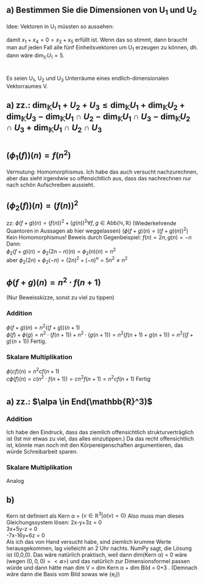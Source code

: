 * 
  
** a) Bestimmen Sie die Dimensionen von U_1 und U_2
   Idee:
   Vektoren in U_1 müssten so aussehen: 
   #+BEGIN_EXPORT latex
   \[
   \begin{pmatrix}
   a\\
   b\\
   x$_3$\\
   -a\\
   -b\\
   \end{pmatrix},
   \begin{pmatrix}
   -a\\
   b\\
   x$_3$\\
   a\\
   -b\\
   \end{pmatrix},
   \begin{pmatrix}
   a\\
   -b\\
   x$_3$\\
   -a\\
   b\\
   \end{pmatrix},
   \begin{pmatrix}
   -a\\
   -b\\
   x$_3$\\
   a\\
   b\\
   \end{pmatrix} \forall a, b, x_3 \in \mathbb{R}
   \]
   #+END_EXPORT
   damit \( x_1 + x_4 = 0 = x_2 + x_5\) erfüllt ist.
   Wenn das so stimmt, dann braucht man auf jeden Fall alle fünf
   Einheitsvektoren um U_1 erzeugen zu können, dh. dann wäre
   \(\dim_{\mathbb{K}}{U_1} = 5\).
   



* 
  Es seien U_1, U_2 und U_3 Unterräume eines endlich-dimensionalen Vektorraumes V. 
** a) zz.: \(\dim_{\mathbb{K}}{U_1+U_2+U_3} \leq \dim_{\mathbb{K}}{U_{1}} +\dim_{\mathbb{K}}{U_{2}} + \dim_{\mathbb{K}}{U_{3}} - \dim_{\mathbb{K}}{U_{1} \cap U_{2}} - \dim_{\mathbb{K}}{U_{1} \cap U_{3}} - \dim_{\mathbb{K}}{U_{2} \cap U_3} + \dim_{\mathbb{K}}{U_{1}\cap U_2 \cap U_3  }  \) 

* 
  
** \((\phi_1(f) ) (n) = f(n^2)\)
   Vermutung: Homomorphismus. Ich habe das auch versucht
   nachzurechnen, aber das sieht irgendwie so offensichtlich aus, dass
   das nachrechnen nur nach schön Aufschreiben aussieht.

** \((\phi_2(f))(n) = (f(n))^2\)
   zz: \(\phi(f+g)(n) = (f(n))^2 + (g(n))^{2} \forall f,g\in \text{Abb}(\mathbb{N},\mathbb{R})\) 
   (Wiederkehrende Quantoren in Aussagen ab hier weggelassen)
   \((\phi(f+g)(n) = ((f+g)(n))^2)\)
   Kein Homomorphismus!
   Beweis durch Gegenbeispiel:
   \(f(n) = 2n, g(n) = -n\)\\
   Dann: \\
   \( \phi_{2}(f+g)(n) = \phi_{2}(2n-n)(n) = \phi_{2}(n)(n) = n^2\)\\
   aber \(\phi_2(2n)+\phi_{2}(-n) = (2n)^2 +(-n)^n = 5n^{2} \neq n^{2}\) 

** \(\phi(f+g)(n) = n^2\cdot f(n+1)\)
   (Nur Beweisskizze, sonst zu viel zu tippen)
   
*** Addition
    \(\phi(f+g)(n) = n^2 ((f+g))(n+1)\)\\
    \(\phi(f) + \phi(g) = n^2\cdot (f(n+1)) + n^2\cdot(g(n+1)) =
    n^2(f(n+1)+g(n+1)) = n^2((f+g)(n+1)) \) Fertig.

*** Skalare Multiplikation
    \(\phi(cf)(n) = n^2  cf(n+1)\)\\
    \(c\phi(f)(n) = c(n^2 \cdot f(n+1)) = cn^2f(n+1) = n^2 cf(n+1)\)
    Fertig




* 
  
** a) zz.: \(\alpa \in End(\mathbb{R}^3)\)
   
*** Addition
    Ich habe den Eindruck, dass das ziemlich offensichtlich
    strukturverträglich ist (Ist mir etwas zu viel, das alles
    einzutippen.)
    Da das recht offensichtlich ist, könnte man noch mit den
    Körpereigenschaften argumentieren, das würde Schreibarbeit sparen.

*** Skalare Multiplikation 
    Analog

** b)
   Kern ist definiert als Kern \alpha = \(\{v\in \mathbb{R}^3 |\alpha(v) = 0\}\)
   Also muss man dieses Gleichungssystem lösen:
   2x-y+3z = 0\\
   3x+5y-z = 0\\
   -7x-16y+6z = 0\\
   Als ich das von Hand versucht habe, sind ziemlich krumme Werte herausgekommen, lag vielleicht an 2 Uhr nachts.
   NumPy sagt, die Lösung ist (0,0,0). Das wäre natürlich praktisch, weil dann dim(Kern \alpha) = 0 wäre (wegen \({(0,0,0)} = <\emptyset>\)) und das
   natürlich zur Dimensionsformel passen würde und dann hätte man dim V = dim Kern \alpha + dim Bild \alpa = 0+3 .
   (Demnach wäre dann die Basis vom Bild sowas wie {e_i})
   
   
